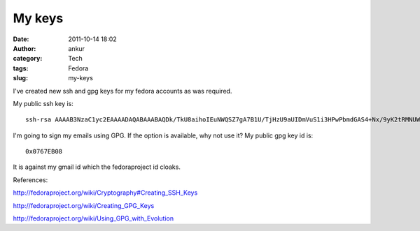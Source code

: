 My keys
#######
:date: 2011-10-14 18:02
:author: ankur
:category: Tech
:tags: Fedora
:slug: my-keys

|http://www.indiatalkies.com/images/success-key-8522s.jpg|

I've created new ssh and gpg keys for my fedora accounts as was
required.

My public ssh key is:

::

     ssh-rsa AAAAB3NzaC1yc2EAAAADAQABAAABAQDk/TkU8aihoIEuNWQSZ7gA7B1U/TjHzU9aUIDmVuS1i3HPwPbmdGAS4+Nx/9yK2tRMNUWBowc3mss8GpD7rRhZGuNb8Ik41t0qBdgtssNTEEZxpwI/9UQ7Ueduqc23U3f1LbgVSkHJ40pHEh0WGD5+Ed9KgXQJk6elGXZ7M2NP+WvIXDiqFH46oUwGRf1yOD+wgOxT2sbGoVe1E2lO87Hq+aLRkanVbg7rbeqlacA/sg4z3K0RnTJs1t6Nyd03Kbja2ywKeyiI1mw8+YvbY4zhEQaB20Iyw6Vsl9HBraJ1jl8SYqQITejMp/08WN2DlgSQEmPfh4OTxtJjScd2+kvf ankur@ankur.pc

I'm going to sign my emails using GPG. If the option is available, why
not use it? My public gpg key id is:

::

    0x0767EB08

It is against my gmail id which the fedoraproject id cloaks.

References:

http://fedoraproject.org/wiki/Cryptography#Creating_SSH_Keys

http://fedoraproject.org/wiki/Creating_GPG_Keys

http://fedoraproject.org/wiki/Using_GPG_with_Evolution

.. |http://www.indiatalkies.com/images/success-key-8522s.jpg| image:: http://www.indiatalkies.com/images/success-key-8522s.jpg
